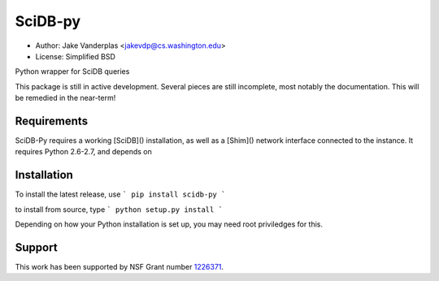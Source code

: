 SciDB-py
========
- Author: Jake Vanderplas <jakevdp@cs.washington.edu>
- License: Simplified BSD

Python wrapper for SciDB queries

This package is still in active development.  Several pieces are still
incomplete, most notably the documentation.  This will be remedied in the
near-term!

Requirements
------------
SciDB-Py requires a working [SciDB]() installation, as well as a
[Shim]() network interface connected to the instance.  It requires
Python 2.6-2.7, and depends on 

Installation
------------
To install the latest release, use
```
pip install scidb-py
```

to install from source, type
```
python setup.py install
```

Depending on how your Python installation is set up, you
may need root priviledges for this.

Support
-------
This work has been supported by NSF Grant number 1226371_.


.. _1226371: http://www.nsf.gov/awardsearch/showAward?AWD_ID=1226371
